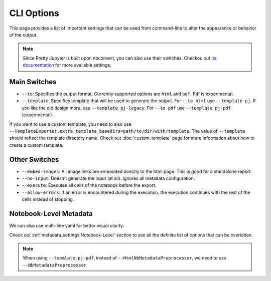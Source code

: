 CLI Options
===================================

This page provides a list of important settings that can be used from command-line to alter the appearance or behavior of the output.

.. note::
    Since Pretty Jupyter is built upon nbconvert, you can also use their switches. Checkou out `its documentation <https://github.com/jupyter/nbconvert>`_ for more available settings.

Main Switches
---------------------------

* ``--to``: Specifies the output format. Currently supported options are ``html`` and ``pdf``. Pdf is experimental.
* ``--template``: Specifies template that will be used to generate the output. For ``--to html`` use ``--template pj``. If you like the old design more, use ``--template pj-legacy``. For ``--to pdf`` use ``--template pj-pdf`` (experimental).

If you want to use a custom template, you need to also use ``--TemplateExporter.extra_template_basedirs=path/to/dir/with/template``. The value of ``--template`` should reflect the template directory name. Check out :doc:`custom_template` page for more information about how to create a custom template.


Other Switches
-------------------------

* ``--embed-images``: All image links are embedded directly to the html page. This is good for a standalone report.
* ``--no-input``: Doesn't generate the input (at all). Ignores all metadata configuration.
* ``--execute``: Executes all cells of the notebook before the export.
* ``--allow-errors``: If an error is encountered during the execution, the execution continues with the rest of the cells instead of stopping.

Notebook-Level Metadata
------------------------------------

.. code-block:: bash
    :caption: One-line yaml metadata

    jupyter nbconvert --to html --template pj /path/to/ipynb/file --HtmlNbMetadataPreprocessor.pj_metadata "{ output: { html: { toc: false } } }"


We can also use multi-line yaml for better visual clarity:

.. code-block:: bash
    :caption: Multi-line yaml metadata

    jupyter nbconvert --to html --template pj /path/to/ipynb/file --HtmlNbMetadataPreprocessor.pj_metadata "
    output:
        html:
            toc: false
    "

Check out :ref:`metadata_settings:Notebook-Level` section to see all the definite list of options that can be overidden.

.. note::
    When using ``--tepmlate pj-pdf``, instead of ``--HtmlNbMetadataPreprocessor``, we need to use ``--NbMetadataPreprocessor``.